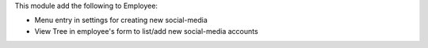 This module add the following to Employee:

* Menu entry in settings for creating new social-media
* View Tree in employee's form to list/add new social-media accounts

